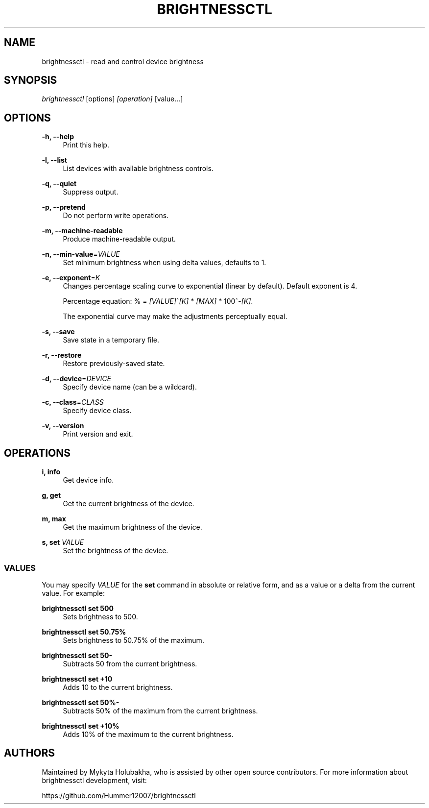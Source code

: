 .TH "BRIGHTNESSCTL" "1" "24th Jan 2018" "brightnessctl" "brightnessctl"

.SH "NAME"
brightnessctl \- read and control device brightness


.SH "SYNOPSIS"

.sp
\fIbrightnessctl\fR [options] \fI[operation]\fR [value...]


.SH "OPTIONS"

.sp
\fB\-h, \-\-help\fP
.RS 4
Print this help.
.RE

.sp
\fB\-l, \-\-list\fP
.RS 4
List devices with available brightness controls.
.RE

.sp
\fB\-q, \-\-quiet\fP
.RS 4
Suppress output.
.RE

.sp
\fB\-p, \-\-pretend\fP
.RS 4
Do not perform write operations.
.RE

.sp
\fB\-m, \-\-machine\-readable\fP
.RS 4
Produce machine\-readable output.
.RE

.sp
\fB\-n, \-\-min\-value\fP=\fIVALUE\fP
.RS 4
Set minimum brightness when using delta values, defaults to 1.
.RE

.sp
\fB\-e, \-\-exponent\fP=\fIK\fP
.RS 4
Changes percentage scaling curve to exponential (linear by default). Default exponent is 4.

Percentage equation: % = \fI[VALUE]\fR^\fI[K]\fR * \fI[MAX]\fR * 100^-\fI[K]\fR.

The exponential curve may make the adjustments perceptually equal.
.RE

.sp
\fB\-s, \-\-save\fP
.RS 4
Save state in a temporary file.
.RE

.sp
\fB\-r, \-\-restore\fP
.RS 4
Restore previously\-saved state.
.RE

.sp
\fB\-d, \-\-device\fP=\fIDEVICE\fP
.RS 4
Specify device name (can be a wildcard).
.RE

.sp
\fB\-c, \-\-class\fP=\fICLASS\fP
.RS 4
Specify device class.
.RE

.sp
\fB\-v, \-\-version\fP
.RS 4
Print version and exit.
.RE


.SH "OPERATIONS"

.sp
\fBi, info\fP
.RS 4
Get device info.
.RE

.sp
\fBg, get\fP
.RS 4
Get the current brightness of the device.
.RE

.sp
\fBm, max\fP
.RS 4
Get the maximum brightness of the device.
.RE

.sp
\fBs, set\fP \fIVALUE\fP
.RS 4
Set the brightness of the device.

.SS VALUES
.P
You may specify \fIVALUE\fR for the \fBset\fR command in absolute or relative form, and
as a value or a delta from the current value. For example:
.P
\fBbrightnessctl set 500\fR
.RS "4"
Sets brightness to 500.
.P
.RE
\fBbrightnessctl set 50.75%\fR
.RS "4"
Sets brightness to 50.75% of the maximum.
.P
.RE
\fBbrightnessctl set 50-\fR
.RS "4"
Subtracts 50 from the current brightness.
.P
.RE
\fBbrightnessctl set +10\fR
.RS "4"
Adds 10 to the current brightness.
.P
.RE
\fBbrightnessctl set 50%-\fR
.RS "4"
Subtracts 50% of the maximum from the current brightness.
.P
.RE
\fBbrightnessctl set +10%\fR
.RS "4"
Adds 10% of the maximum to the current brightness.
.P
.RE
.SH AUTHORS
.P
Maintained by Mykyta Holubakha, who is assisted by other open source
contributors. For more information about brightnessctl development, visit:
.P
https://github.com/Hummer12007/brightnessctl
